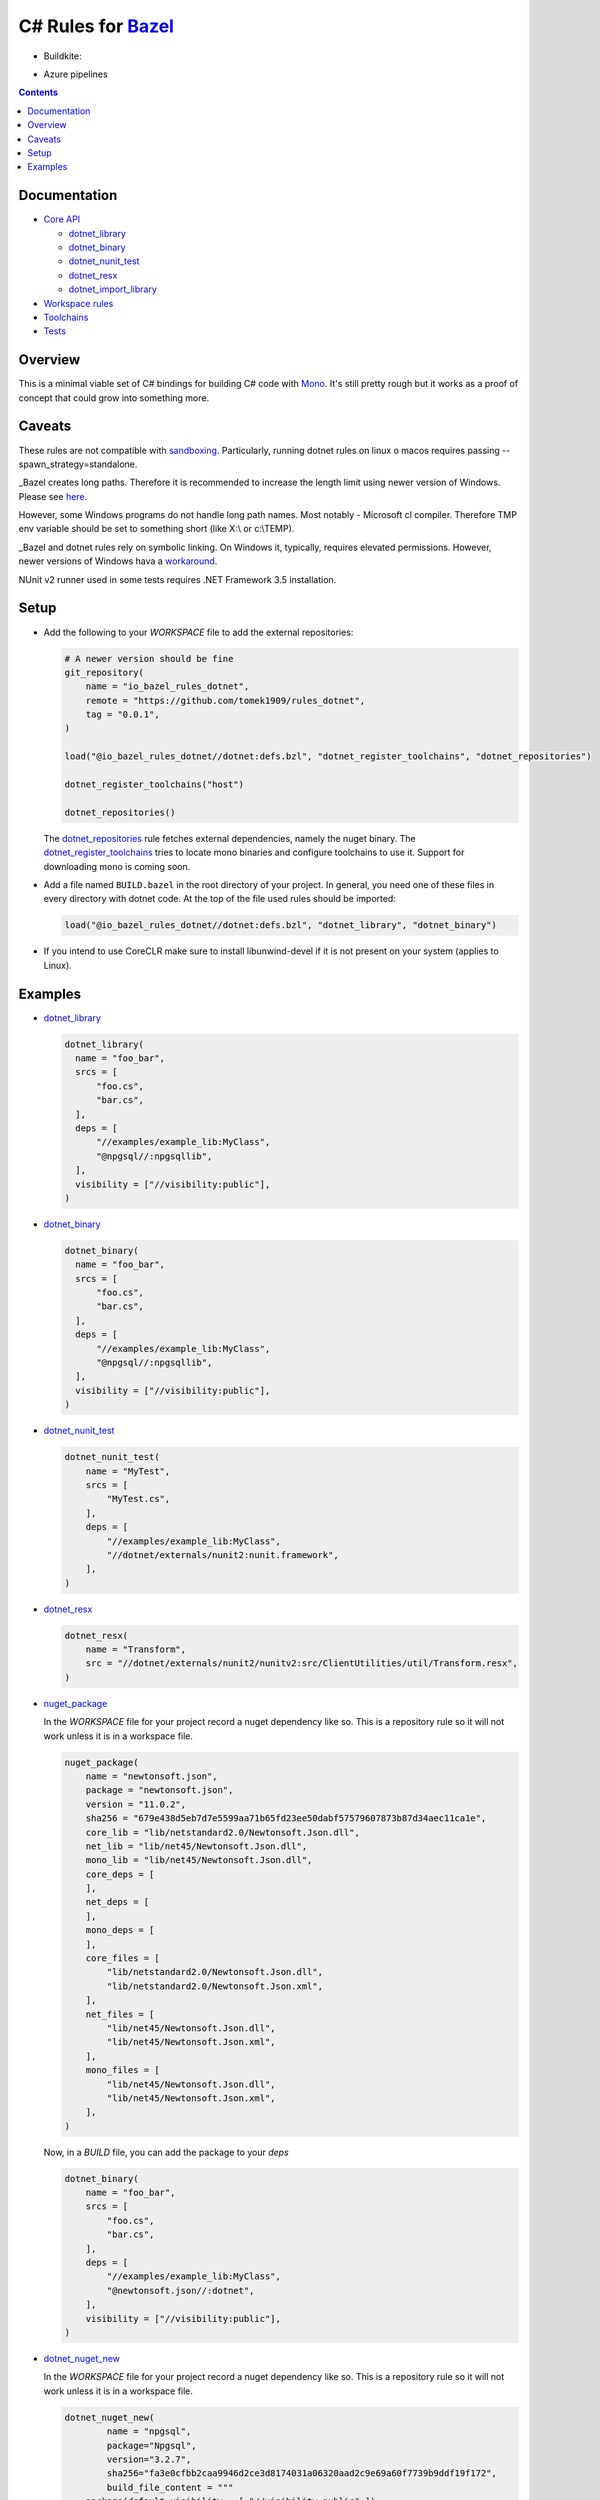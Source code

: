 C# Rules for Bazel_
===================

.. All external links are here
.. _Bazel: https://bazel.build/
.. |badge| image:: https://badge.buildkite.com/703775290818dcb2af754f503ed54dc11bb124fce2a6bf1606.svg
   :target: https://buildkite.com/bazel/rules-dotnet-edge
.. |badgeAzure| image:: https://dev.azure.com/tomaszstrejczek/rules_dotnet/_apis/build/status/tomaszstrejczek.rules_dotnet?branchName=master
   :target: https://dev.azure.com/tomaszstrejczek/rules_dotnet/_build
.. _Mono: http://www.mono-project.com/
.. _sandboxing: https://bazel.io/blog/2015/09/11/sandboxing.html 
.. _dotnet_library: dotnet/core.rst#dotnet_library
.. _dotnet_binary: dotnet/core.rst#dotnet_binary
.. _dotnet_nunit_test: dotnet/core.rst#dotnet_nunit_test
.. _dotnet_resx: dotnet/core.rst#dotnet_resx
.. _dotnet_import_library: dotnet/core.rst#dotnet_import_library
.. _dotnet_repositories: dotnet/workspace.rst#dotnet_repositories
.. _dotnet_register_toolchains: dotnet/toolchains.rst#dotnet_register_toolchains
.. _nuget_package: dotnet/workspace.rst#nuget_package
.. _dotnet_nuget_new: dotnet/workspace.rst#dotnet_nuget_new
.. ;;


* Buildkite:

  |badge|

* Azure pipelines

  |badgeAzure| 

.. contents:: 
  :depth: 2

Documentation
-------------

* `Core API <dotnet/core.rst>`_
  
  * `dotnet_library`_
  * `dotnet_binary`_
  * `dotnet_nunit_test`_
  * `dotnet_resx`_
  * `dotnet_import_library`_

* `Workspace rules <dotnet/workspace.rst>`_

* `Toolchains <dotnet/toolchains.rst>`_

* `Tests <tests/README.rst>`_


Overview
--------

This is a minimal viable set of C# bindings for building C# code with
Mono_. It's still pretty rough but it works as a proof of concept that 
could grow into something more.

Caveats
-------

These rules are not compatible with sandboxing_. Particularly, running dotnet rules on linux o macos
requires passing --spawn_strategy=standalone.

_Bazel creates long paths. Therefore it is recommended to increase the length limit using newer version of Windows.
Please see `here <https://docs.microsoft.com/en-us/windows/desktop/fileio/naming-a-file#maximum-path-length-limitation>`_.

However, some Windows programs do not handle long path names. Most notably - Microsoft cl compiler. Therefore TMP env variable should be
set to something short (like X:\\ or c:\\TEMP). 

_Bazel and dotnet rules rely on symbolic linking. On Windows it, typically, requires elevated permissions. However, newer versions of Windows
hava a `workaround <https://blogs.windows.com/buildingapps/2016/12/02/symlinks-windows-10/#IJuxPHWEkSSRqC7w.97>`_.

NUnit v2 runner used in some tests requires .NET Framework 3.5 installation.

Setup
-----

* Add the following to your `WORKSPACE` file to add the external repositories:

  .. code:: python

    # A newer version should be fine
    git_repository(
        name = "io_bazel_rules_dotnet",
        remote = "https://github.com/tomek1909/rules_dotnet",
        tag = "0.0.1",
    )

    load("@io_bazel_rules_dotnet//dotnet:defs.bzl", "dotnet_register_toolchains", "dotnet_repositories")

    dotnet_register_toolchains("host")

    dotnet_repositories()

  The dotnet_repositories_ rule fetches external dependencies, namely the nuget binary.
  The dotnet_register_toolchains_ tries to locate mono binaries and configure toolchains to use it.
  Support for downloading mono is coming soon.

* Add a file named ``BUILD.bazel`` in the root directory of your
  project. In general, you need one of these files in every directory
  with dotnet code.
  At the top of the file used rules should be imported:

  .. code:: python

    load("@io_bazel_rules_dotnet//dotnet:defs.bzl", "dotnet_library", "dotnet_binary")

* If you intend to use CoreCLR make sure to install libunwind-devel if it is not present on your system
  (applies to Linux).

Examples
--------

* dotnet_library_

  .. code:: python

    dotnet_library(
      name = "foo_bar",
      srcs = [
          "foo.cs",
          "bar.cs",
      ],
      deps = [
          "//examples/example_lib:MyClass",
          "@npgsql//:npgsqllib",
      ],
      visibility = ["//visibility:public"],
    )

* dotnet_binary_

  .. code:: python

    dotnet_binary(
      name = "foo_bar",
      srcs = [
          "foo.cs",
          "bar.cs",
      ],
      deps = [
          "//examples/example_lib:MyClass",
          "@npgsql//:npgsqllib",
      ],
      visibility = ["//visibility:public"],
    )

* dotnet_nunit_test_

  .. code:: python

    dotnet_nunit_test(
        name = "MyTest",
        srcs = [
            "MyTest.cs",
        ],
        deps = [
            "//examples/example_lib:MyClass",
            "//dotnet/externals/nunit2:nunit.framework",
        ],
    )

* dotnet_resx_

  .. code:: python

    dotnet_resx(
        name = "Transform",
        src = "//dotnet/externals/nunit2/nunitv2:src/ClientUtilities/util/Transform.resx",
    )


* nuget_package_

  In the `WORKSPACE` file for your project record a nuget dependency like so.
  This is a repository rule so it will not work unless it is in a workspace
  file.

  .. code:: python

    nuget_package(
        name = "newtonsoft.json",
        package = "newtonsoft.json",
        version = "11.0.2",
        sha256 = "679e438d5eb7d7e5599aa71b65fd23ee50dabf57579607873b87d34aec11ca1e",
        core_lib = "lib/netstandard2.0/Newtonsoft.Json.dll",
        net_lib = "lib/net45/Newtonsoft.Json.dll",
        mono_lib = "lib/net45/Newtonsoft.Json.dll",
        core_deps = [
        ],
        net_deps = [
        ],
        mono_deps = [
        ],
        core_files = [
            "lib/netstandard2.0/Newtonsoft.Json.dll",
            "lib/netstandard2.0/Newtonsoft.Json.xml",
        ],
        net_files = [
            "lib/net45/Newtonsoft.Json.dll",
            "lib/net45/Newtonsoft.Json.xml",
        ],
        mono_files = [
            "lib/net45/Newtonsoft.Json.dll",
            "lib/net45/Newtonsoft.Json.xml",
        ],
    )

  Now, in a `BUILD` file, you can add the package to your `deps`

  .. code:: python

    dotnet_binary(
        name = "foo_bar",
        srcs = [
            "foo.cs",
            "bar.cs",
        ],
        deps = [
            "//examples/example_lib:MyClass",
            "@newtonsoft.json//:dotnet",
        ],
        visibility = ["//visibility:public"],
    )


* dotnet_nuget_new_

  In the `WORKSPACE` file for your project record a nuget dependency like so.
  This is a repository rule so it will not work unless it is in a workspace
  file.

  .. code:: python

    dotnet_nuget_new(
            name = "npgsql", 
            package="Npgsql", 
            version="3.2.7", 
            sha256="fa3e0cfbb2caa9946d2ce3d8174031a06320aad2c9e69a60f7739b9ddf19f172",
            build_file_content = """
        package(default_visibility = [ "//visibility:public" ])
        load("@io_bazel_rules_dotnet//dotnet:defs.bzl", "dotnet_import_library")

        dotnet_import_library(
            name = "npgsqllib",
            src = "lib/net451/Npgsql.dll"
        )    
            """
    )

  Now, in a `BUILD` file, you can add the package to your `deps`:

  .. code:: python

    dotnet_binary(
        name = "foo_bar",
        srcs = [
            "foo.cs",
            "bar.cs",
        ],
        deps = [
            "//examples/example_lib:MyClass",
            "@npgsql//:npgsqllib",
        ],
        visibility = ["//visibility:public"],
    )

